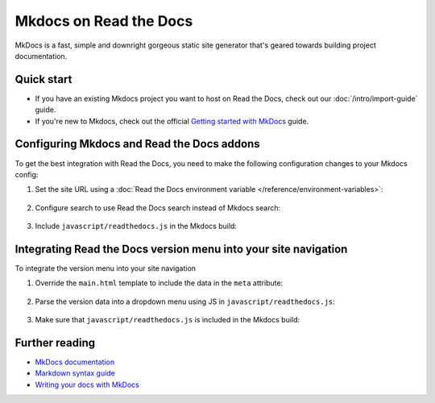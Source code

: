 Mkdocs on Read the Docs
=======================

.. meta::
   :description lang=en: Hosting MkDocs on Read the Docs.

MkDocs is a fast, simple and downright gorgeous static site generator that's geared towards building project documentation.

.. TODO The code comments here are pre-addons right? cos there is no manipulation


.. code-block:: yaml
   :caption: .readthedocs.yaml

   version: 2
   build:
     os: ubuntu-22.04
     tools:
       python: "3"
     # Since Read the Docs manipulates that `mkdocs.yml` and it does not support `!ENV`,
     # we use `build.commands` here because we need `!ENV` in our `mkdocs.yml`.
     #
     commands:
       # Install Material for MkDocs Insiders
       # https://squidfunk.github.io/mkdocs-material/insiders/getting-started/
       #
       # Create GH_TOKEN environment variable on Read the Docs
       # https://docs.readthedocs.io/en/stable/guides/private-python-packages.html
       - pip install mkdocs-material
       - mkdocs build --site-dir $READTHEDOCS_OUTPUT/html

Quick start
-----------

- If you have an existing Mkdocs project you want to host on Read the Docs, check out our :doc:`/intro/import-guide` guide.

- If you're new to Mkdocs, check out the official `Getting started with MkDocs`_ guide.

.. _Getting started with MkDocs: https://www.mkdocs.org/getting-started/

Configuring Mkdocs and Read the Docs addons
-------------------------------------------

To get the best integration with Read the Docs,
you need to make the following configuration changes to your Mkdocs config:

#. Set the site URL using a :doc:`Read the Docs environment variable </reference/environment-variables>`:

    .. code-block:: yaml
        :caption: mkdocs.yml

        site_url: !ENV READTHEDOCS_CANONICAL_URL

#. Configure search to use Read the Docs search instead of Mkdocs search:

    .. code-block:: js
        :caption: javascript/readthedocs.js

        document.addEventListener("DOMContentLoaded", function(event) {
        // Trigger Read the Docs' search addon instead of Material MkDocs default
        document.querySelector(".md-search__input").addEventListener("focus", (e) => {
                const event = new CustomEvent("readthedocs-search-show");
                document.dispatchEvent(event);
            });
        });

#. Include ``javascript/readthedocs.js`` in the Mkdocs build:

    .. code-block:: yaml
        :caption: mkdocs.yml

        extra_javascript:
            - javascript/readthedocs.js


Integrating Read the Docs version menu into your site navigation
-----------------------------------------------------------------

To integrate the version menu into your site navigation

#. Override the ``main.html`` template to include the data in the ``meta`` attribute:

    .. code-block:: html
        :caption: overrides/main.html


        {% extends "base.html" %}

        {% block site_meta %}
        {{ super() }}
        <meta name="readthedocs-addons-api-version" content="1" />
        {% endblock %}

#. Parse the version data into a dropdown menu using JS in ``javascript/readthedocs.js``:

    .. code-block:: js
        :caption: javascript/readthedocs.js

        // Use CustomEvent to generate the version selector
        document.addEventListener(
                "readthedocs-addons-data-ready",
                function (event) {
                const config = event.detail.data();
                const versioning = `
        <div class="md-version">
        <button class="md-version__current" aria-label="Select version">
            ${config.versions.current.slug}
        </button>

        <ul class="md-version__list">
        ${ config.versions.active.map(
            (version) => `
            <li class="md-version__item">
            <a href="${ version.urls.documentation }" class="md-version__link">
                ${ version.slug }
            </a>
                    </li>`).join("\n")}
        </ul>
        </div>`;

            document.querySelector(".md-header__topic").insertAdjacentHTML("beforeend", versioning);
        });

#. Make sure that ``javascript/readthedocs.js`` is included in the Mkdocs build:

    .. code-block:: yaml
        :caption: mkdocs.yml

        extra_javascript:
            - javascript/readthedocs.js


Further reading
---------------

* `MkDocs documentation`_
* `Markdown syntax guide`_
* `Writing your docs with MkDocs`_

.. _MkDocs documentation: https://www.mkdocs.org/
.. _Markdown syntax guide: https://daringfireball.net/projects/markdown/syntax
.. _Writing your docs with MkDocs: https://www.mkdocs.org/user-guide/writing-your-docs/
